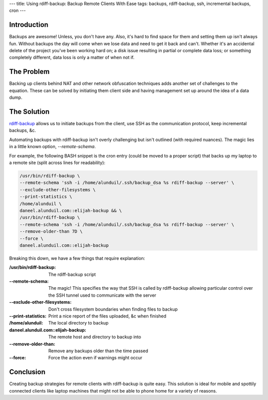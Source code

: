 ---
title: Using rdiff-backup: Backup Remote Clients With Ease
tags: backups, rdiff-backup, ssh, incremental backups, cron
---

Introduction
------------

Backups are awesome!  Unless, you don't have any.  Also, it's hard to find
space for them and setting them up isn't always fun.  Without backups the day
will come when we lose data and need to get it back and can't.  Whether it's an
accidental delete of the project you've been working hard on; a disk issue
resulting in partial or complete data loss; or something completely different,
data loss is only a matter of when not if.

The Problem
-----------

Backing up clients behind NAT and other network obfuscation techniques adds
another set of challenges to the equation.  These can be solved by initiating
them client side and having management set up around the idea of a data dump.

The Solution
------------

`rdiff-backup <http://www.nongnu.org/rdiff-backup/>`_ allows us to initiate
backups from the client, use SSH as the communication protocol, keep
incremental backups, &c.

Automating backups with rdiff-backup isn't overly challenging but isn't
outlined (with required nuances).  The magic lies in a little known option,
`--remote-schema`.

For example, the following BASH snippet is the cron entry (could be moved to a
proper script) that backs up my laptop to a remote site (split across lines
for readability):

.. code-block:: bash

    /usr/bin/rdiff-backup \
    --remote-schema 'ssh -i /home/alunduil/.ssh/backup_dsa %s rdiff-backup --server' \
    --exclude-other-filesystems \
    --print-statistics \
    /home/alunduil \
    daneel.alunduil.com::elijah-backup && \
    /usr/bin/rdiff-backup \
    --remote-schema 'ssh -i /home/alunduil/.ssh/backup_dsa %s rdiff-backup --server' \
    --remove-older-than 7D \
    --force \
    daneel.alunduil.com::elijah-backup

Breaking this down, we have a few things that require explanation:

:/usr/bin/rdiff-backup: The rdiff-backup script
:--remote-schema: The magic!  This specifies the way that SSH is called by
                  rdiff-backup allowing particular control over the SSH tunnel
                  used to communicate with the server
:--exclude-other-filesystems: Don't cross filesystem boundaries when finding
                              files to backup
:--print-statistics: Print a nice report of the files uploaded, &c when
                     finished
:/home/alunduil: The local directory to backup
:daneel.alunduil.com\:\:elijah-backup: The remote host and directory to backup
                                     into
:--remove-older-than: Remove any backups older than the time passed
:--force: Force the action even if warnings might occur

Conclusion
----------

Creating backup strategies for remote clients with rdiff-backup is quite easy.
This solution is ideal for mobile and spottily connected clients like laptop
machines that might not be able to phone home for a variety of reasons.

